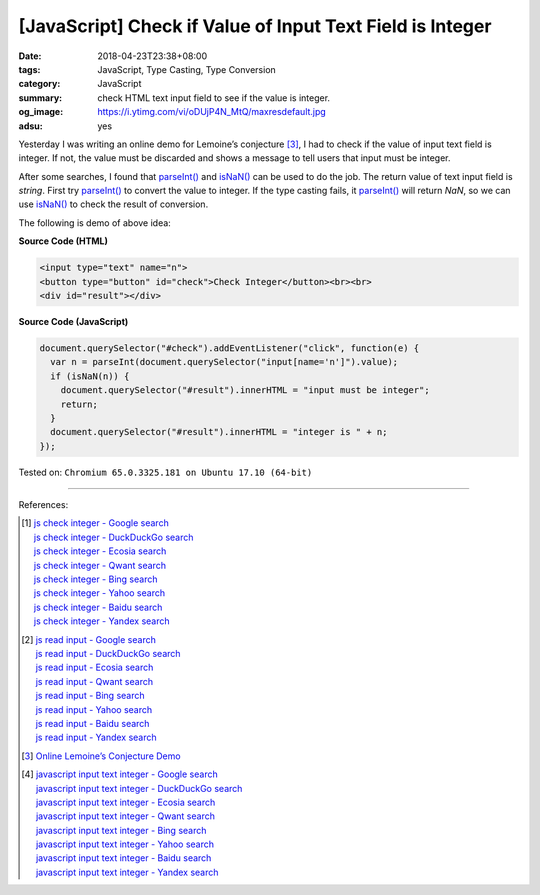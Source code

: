 [JavaScript] Check if Value of Input Text Field is Integer
##########################################################

:date: 2018-04-23T23:38+08:00
:tags: JavaScript, Type Casting, Type Conversion
:category: JavaScript
:summary: check HTML text input field to see if the value is integer.
:og_image: https://i.ytimg.com/vi/oDUjP4N_MtQ/maxresdefault.jpg
:adsu: yes


Yesterday I was writing an online demo for Lemoine’s conjecture [3]_, I had to
check if the value of input text field is integer. If not, the value must be
discarded and shows a message to tell users that input must be integer.

After some searches, I found that `parseInt()`_ and `isNaN()`_ can be used to
do the job. The return value of text input field is *string*. First try
`parseInt()`_ to convert the value to integer. If the type casting fails, it
`parseInt()`_ will return *NaN*, so we can use `isNaN()`_ to check the result of
conversion.

The following is demo of above idea:

.. raw:: html

  <input type="text" name="n">
  <button type="button" id="check">Check Integer</button><br><br>
  <div id="result"></div>
  <script>
  document.querySelector("#check").addEventListener("click", function(e) {
    var n = parseInt(document.querySelector("input[name='n']").value);
    if (isNaN(n)) {
      document.querySelector("#result").innerHTML = "input must be integer";
      return;
    }
    document.querySelector("#result").innerHTML = "integer is " + n;
  });
  </script>

**Source Code (HTML)**

.. code-block:: html

  <input type="text" name="n">
  <button type="button" id="check">Check Integer</button><br><br>
  <div id="result"></div>

**Source Code (JavaScript)**

.. code-block:: javascript

  document.querySelector("#check").addEventListener("click", function(e) {
    var n = parseInt(document.querySelector("input[name='n']").value);
    if (isNaN(n)) {
      document.querySelector("#result").innerHTML = "input must be integer";
      return;
    }
    document.querySelector("#result").innerHTML = "integer is " + n;
  });

.. adsu:: 2

Tested on: ``Chromium 65.0.3325.181 on Ubuntu 17.10 (64-bit)``

----

References:

.. [1] | `js check integer - Google search <https://www.google.com/search?q=js+check+integer>`_
       | `js check integer - DuckDuckGo search <https://duckduckgo.com/?q=js+check+integer>`_
       | `js check integer - Ecosia search <https://www.ecosia.org/search?q=js+check+integer>`_
       | `js check integer - Qwant search <https://www.qwant.com/?q=js+check+integer>`_
       | `js check integer - Bing search <https://www.bing.com/search?q=js+check+integer>`_
       | `js check integer - Yahoo search <https://search.yahoo.com/search?p=js+check+integer>`_
       | `js check integer - Baidu search <https://www.baidu.com/s?wd=js+check+integer>`_
       | `js check integer - Yandex search <https://www.yandex.com/search/?text=js+check+integer>`_
.. [2] | `js read input - Google search <https://www.google.com/search?q=js+read+input>`_
       | `js read input - DuckDuckGo search <https://duckduckgo.com/?q=js+read+input>`_
       | `js read input - Ecosia search <https://www.ecosia.org/search?q=js+read+input>`_
       | `js read input - Qwant search <https://www.qwant.com/?q=js+read+input>`_
       | `js read input - Bing search <https://www.bing.com/search?q=js+read+input>`_
       | `js read input - Yahoo search <https://search.yahoo.com/search?p=js+read+input>`_
       | `js read input - Baidu search <https://www.baidu.com/s?wd=js+read+input>`_
       | `js read input - Yandex search <https://www.yandex.com/search/?text=js+read+input>`_
.. [3] `Online Lemoine’s Conjecture Demo <{filename}/articles/2018/04/22/online-lemoine-conjecture-demo%en.rst>`_
.. [4] | `javascript input text integer - Google search <https://www.google.com/search?q=javascript+input+text+integer>`_
       | `javascript input text integer - DuckDuckGo search <https://duckduckgo.com/?q=javascript+input+text+integer>`_
       | `javascript input text integer - Ecosia search <https://www.ecosia.org/search?q=javascript+input+text+integer>`_
       | `javascript input text integer - Qwant search <https://www.qwant.com/?q=javascript+input+text+integer>`_
       | `javascript input text integer - Bing search <https://www.bing.com/search?q=javascript+input+text+integer>`_
       | `javascript input text integer - Yahoo search <https://search.yahoo.com/search?p=javascript+input+text+integer>`_
       | `javascript input text integer - Baidu search <https://www.baidu.com/s?wd=javascript+input+text+integer>`_
       | `javascript input text integer - Yandex search <https://www.yandex.com/search/?text=javascript+input+text+integer>`_

.. _parseInt(): https://developer.mozilla.org/en-US/docs/Web/JavaScript/Reference/Global_Objects/parseInt
.. _isNaN(): https://developer.mozilla.org/en-US/docs/Web/JavaScript/Reference/Global_Objects/isNaN
